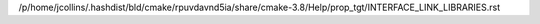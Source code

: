 /p/home/jcollins/.hashdist/bld/cmake/rpuvdavnd5ia/share/cmake-3.8/Help/prop_tgt/INTERFACE_LINK_LIBRARIES.rst
